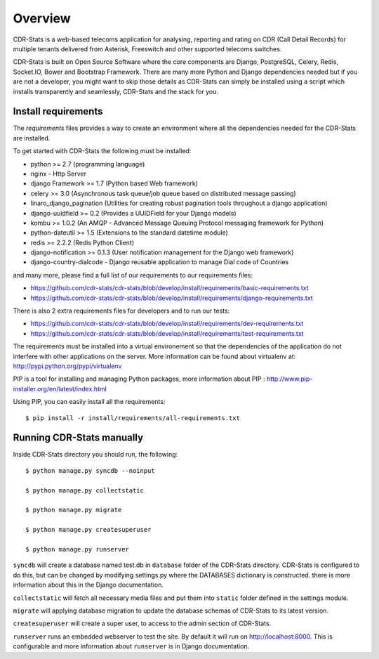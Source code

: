 .. _installation-overview:

========
Overview
========

CDR-Stats is a web-based telecoms application for analysing, reporting and rating on CDR (Call Detail Records) for multiple tenants delivered from Asterisk, Freeswitch and other supported telecoms switches.

.. image:: ../_static/images/customer/daily_compare_report.png

CDR-Stats is built on Open Source Software where the core components are Django, PostgreSQL, Celery, Redis, Socket.IO, Bower and Bootstrap Framework. There are many more Python and Django dependencies needed but if you are not a developer, you might want to skip those details as CDR-Stats can simply be installed using a script which installs transparently and seamlessly, CDR-Stats and the stack for you.


.. _install-requirements:

Install requirements
====================

The `requirements` files provides a way to create an environment where all
the dependencies needed for the CDR-Stats are installed.

To get started with CDR-Stats the following must be installed:

- python >= 2.7 (programming language)
- nginx - Http Server
- django Framework >= 1.7 (Python based Web framework)
- celery >= 3.0 (Asynchronous task queue/job queue based on distributed message passing)
- linaro_django_pagination (Utilities for creating robust pagination tools throughout a django application)
- django-uuidfield >= 0.2 (Provides a UUIDField for your Django models)
- kombu >= 1.0.2 (An AMQP - Advanced Message Queuing Protocol messaging framework for Python)
- python-dateutil >= 1.5 (Extensions to the standard datetime module)
- redis >= 2.2.2 (Redis Python Client)
- django-notification >= 0.1.3 (User notification management for the Django web framework)
- django-country-dialcode - Django reusable application to manage Dial code of Countries

and many more, please find a full list of our requirements to our requirements files:

- https://github.com/cdr-stats/cdr-stats/blob/develop/install/requirements/basic-requirements.txt
- https://github.com/cdr-stats/cdr-stats/blob/develop/install/requirements/django-requirements.txt

There is also 2 extra requirements files for developers and to run our tests:

- https://github.com/cdr-stats/cdr-stats/blob/develop/install/requirements/dev-requirements.txt
- https://github.com/cdr-stats/cdr-stats/blob/develop/install/requirements/test-requirements.txt


The requirements must be installed into a virtual environement so that the
dependencies of the application do not interfere with other applications on the
server. More information can be found about virtualenv at:
http://pypi.python.org/pypi/virtualenv

PIP is a tool for installing and managing Python packages, more information
about PIP : http://www.pip-installer.org/en/latest/index.html

Using PIP, you can easily install all the requirements::

    $ pip install -r install/requirements/all-requirements.txt


.. _running-cdrstats:

Running CDR-Stats manually
==========================

Inside CDR-Stats directory you should run, the following::

    $ python manage.py syncdb --noinput

    $ python manage.py collectstatic

    $ python manage.py migrate

    $ python manage.py createsuperuser

    $ python manage.py runserver


``syncdb`` will create a database named test.db in ``database`` folder of the
CDR-Stats directory. CDR-Stats is configured to do this, but can be changed
by modifying settings.py where the DATABASES dictionary is constructed. there
is  more information about this in the Django documentation.

``collectstatic`` will fetch all necessary media files and put them into
``static`` folder defined in the settings module.

``migrate`` will applying database migration to update the database schemas of CDR-Stats to its latest version.

``createsuperuser`` will create a super user, to access to the admin section of CDR-Stats.

``runserver`` runs an embedded webserver to test the site.
By default it will run on http://localhost:8000. This is configurable and more
information about ``runserver`` is in Django documentation.


